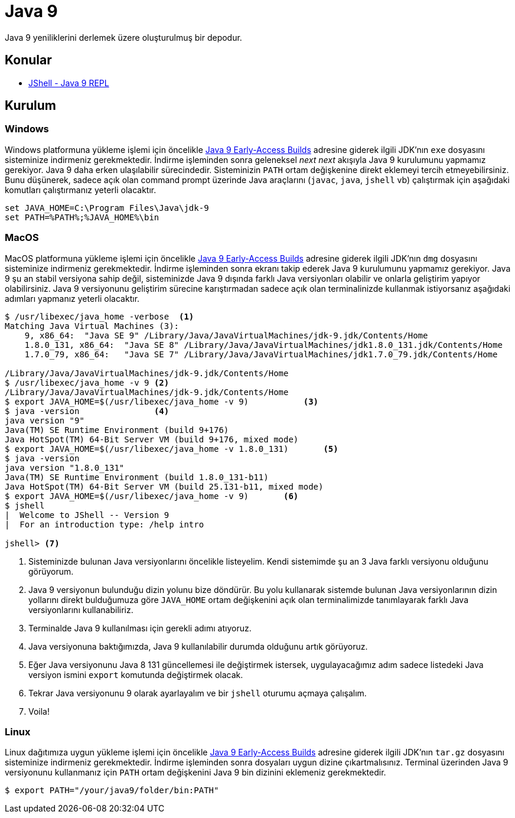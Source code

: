 # Java 9 

Java 9 yeniliklerini derlemek üzere oluşturulmuş bir depodur.  

## Konular

* link:jshell/readme.adoc[JShell - Java 9 REPL]

## Kurulum

### Windows

Windows platformuna yükleme işlemi için öncelikle http://jdk.java.net/9/[Java 9 Early-Access Builds] adresine giderek ilgili JDK'nın `exe` dosyasını sisteminize indirmeniz gerekmektedir. İndirme işleminden sonra geleneksel _next_ _next_ akışıyla Java 9 kurulumunu yapmamız gerekiyor. Java 9 daha erken ulaşılabilir sürecindedir. Sisteminizin `PATH` ortam değişkenine direkt eklemeyi tercih etmeyebilirsiniz. Bunu düşünerek, sadece açık olan command prompt üzerinde Java araçlarını (`javac`, `java`, `jshell` vb) çalıştırmak için aşağıdaki komutları çalıştırmanız yeterli olacaktır.

[source,bash]
----
set JAVA_HOME=C:\Program Files\Java\jdk-9
set PATH=%PATH%;%JAVA_HOME%\bin
----    

### MacOS

MacOS platformuna yükleme işlemi için öncelikle http://jdk.java.net/9/[Java 9 Early-Access Builds] adresine giderek ilgili JDK'nın `dmg` dosyasını sisteminize indirmeniz gerekmektedir. İndirme işleminden sonra ekranı takip ederek Java 9 kurulumunu yapmamız gerekiyor. Java 9 şu an stabil versiyona sahip değil, sisteminizde Java 9 dışında farklı Java versiyonları olabilir ve onlarla geliştirim yapıyor olabilirsiniz. Java 9 versiyonunu geliştirim sürecine karıştırmadan sadece açık olan terminalinizde kullanmak istiyorsanız aşağıdaki adımları yapmanız yeterli olacaktır.

[source,bash]
----
$ /usr/libexec/java_home -verbose  <1>
Matching Java Virtual Machines (3):
    9, x86_64:  "Java SE 9" /Library/Java/JavaVirtualMachines/jdk-9.jdk/Contents/Home
    1.8.0_131, x86_64:  "Java SE 8" /Library/Java/JavaVirtualMachines/jdk1.8.0_131.jdk/Contents/Home
    1.7.0_79, x86_64:   "Java SE 7" /Library/Java/JavaVirtualMachines/jdk1.7.0_79.jdk/Contents/Home

/Library/Java/JavaVirtualMachines/jdk-9.jdk/Contents/Home
$ /usr/libexec/java_home -v 9 <2>
/Library/Java/JavaVirtualMachines/jdk-9.jdk/Contents/Home
$ export JAVA_HOME=$(/usr/libexec/java_home -v 9)           <3>
$ java -version               <4>
java version "9"
Java(TM) SE Runtime Environment (build 9+176)
Java HotSpot(TM) 64-Bit Server VM (build 9+176, mixed mode)
$ export JAVA_HOME=$(/usr/libexec/java_home -v 1.8.0_131)       <5>
$ java -version
java version "1.8.0_131"
Java(TM) SE Runtime Environment (build 1.8.0_131-b11)
Java HotSpot(TM) 64-Bit Server VM (build 25.131-b11, mixed mode)
$ export JAVA_HOME=$(/usr/libexec/java_home -v 9)       <6>
$ jshell
|  Welcome to JShell -- Version 9
|  For an introduction type: /help intro

jshell> <7>
----
1. Sisteminizde bulunan Java versiyonlarını öncelikle listeyelim. Kendi sistemimde şu an 3 Java farklı versiyonu olduğunu görüyorum.
2. Java 9 versiyonun bulunduğu dizin yolunu bize döndürür. Bu yolu kullanarak sistemde bulunan Java versiyonlarının dizin yollarını direkt bulduğumuza göre `JAVA_HOME` ortam değişkenini açık olan terminalimizde tanımlayarak farklı Java versiyonlarını kullanabiliriz.
3. Terminalde Java 9 kullanılması için gerekli adımı atıyoruz.
4. Java versiyonuna baktığımızda, Java 9 kullanılabilir durumda olduğunu artık görüyoruz.
5. Eğer Java versiyonunu Java 8 131 güncellemesi ile değiştirmek istersek, uygulayacağımız adım sadece listedeki Java versiyon ismini `export` komutunda değiştirmek olacak. 
6. Tekrar Java versiyonunu 9 olarak ayarlayalım ve bir `jshell` oturumu açmaya çalışalım.
7. Voila!

### Linux

Linux dağıtımıza uygun yükleme işlemi için öncelikle http://jdk.java.net/9/[Java 9 Early-Access Builds] adresine giderek ilgili JDK'nın `tar.gz` dosyasını sisteminize indirmeniz gerekmektedir. İndirme işleminden sonra dosyaları uygun dizine çıkartmalısınız. Terminal üzerinden Java 9 versiyonunu kullanmanız için `PATH` ortam değişkenini Java 9 bin dizinini eklemeniz gerekmektedir.

[source,bash]
----
$ export PATH="/your/java9/folder/bin:PATH"
---- 

